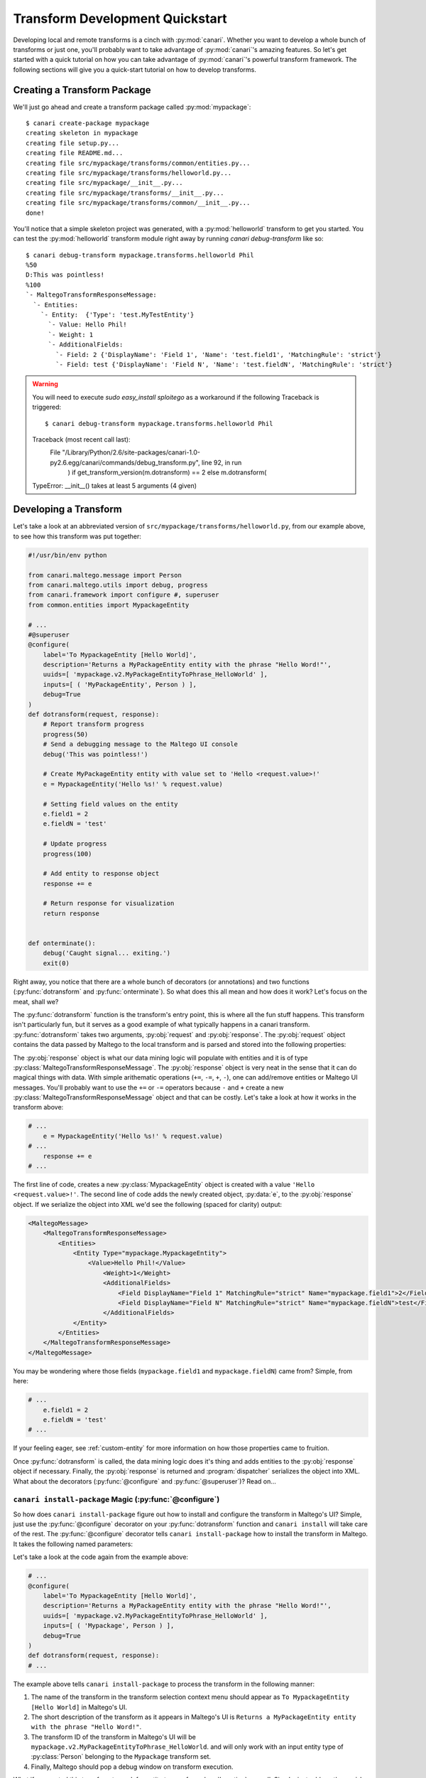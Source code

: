 ################################
Transform Development Quickstart
################################

Developing local and remote transforms is a cinch with :py:mod:`canari`. Whether you want to develop a whole bunch of
transforms or just one, you'll probably want to take advantage of :py:mod:`canari`'s amazing features. So let's get
started with a quick tutorial on how you can take advantage of :py:mod:`canari`'s powerful transform framework. The
following sections will give you a quick-start tutorial on how to develop transforms.

Creating a Transform Package
============================

We'll just go ahead and create a transform package called :py:mod:`mypackage`::

    $ canari create-package mypackage
    creating skeleton in mypackage
    creating file setup.py...
    creating file README.md...
    creating file src/mypackage/transforms/common/entities.py...
    creating file src/mypackage/transforms/helloworld.py...
    creating file src/mypackage/__init__.py...
    creating file src/mypackage/transforms/__init__.py...
    creating file src/mypackage/transforms/common/__init__.py...
    done!


You'll notice that a simple skeleton project was generated, with a :py:mod:`helloworld` transform to get you started.
You can test the :py:mod:`helloworld` transform module right away by running `canari debug-transform` like so::


    $ canari debug-transform mypackage.transforms.helloworld Phil
    %50
    D:This was pointless!
    %100
    `- MaltegoTransformResponseMessage:
      `- Entities:
        `- Entity:  {'Type': 'test.MyTestEntity'}
          `- Value: Hello Phil!
          `- Weight: 1
          `- AdditionalFields:
            `- Field: 2 {'DisplayName': 'Field 1', 'Name': 'test.field1', 'MatchingRule': 'strict'}
            `- Field: test {'DisplayName': 'Field N', 'Name': 'test.fieldN', 'MatchingRule': 'strict'}


.. warning::

    You will need to execute `sudo easy_install sploitego` as a workaround if the following Traceback is triggered::

    $ canari debug-transform mypackage.transforms.helloworld Phil
    Traceback (most recent call last):
     File "/Library/Python/2.6/site-packages/canari-1.0-py2.6.egg/canari/commands/debug_transform.py", line 92, in run
        ) if get_transform_version(m.dotransform) == 2 else m.dotransform(
    TypeError: __init__() takes at least 5 arguments (4 given)


Developing a Transform
======================

Let's take a look at an abbreviated version of  ``src/mypackage/transforms/helloworld.py``, from our example above,
to see how this transform was put together:

.. code-block:: python

    #!/usr/bin/env python

    from canari.maltego.message import Person
    from canari.maltego.utils import debug, progress
    from canari.framework import configure #, superuser
    from common.entities import MypackageEntity

    # ...
    #@superuser
    @configure(
        label='To MypackageEntity [Hello World]',
        description='Returns a MyPackageEntity entity with the phrase "Hello Word!"',
        uuids=[ 'mypackage.v2.MyPackageEntityToPhrase_HelloWorld' ],
        inputs=[ ( 'MyPackageEntity', Person ) ],
        debug=True
    )
    def dotransform(request, response):
        # Report transform progress
        progress(50)
        # Send a debugging message to the Maltego UI console
        debug('This was pointless!')

        # Create MyPackageEntity entity with value set to 'Hello <request.value>!'
        e = MypackageEntity('Hello %s!' % request.value)

        # Setting field values on the entity
        e.field1 = 2
        e.fieldN = 'test'

        # Update progress
        progress(100)

        # Add entity to response object
        response += e

        # Return response for visualization
        return response


    def onterminate():
        debug('Caught signal... exiting.')
        exit(0)


Right away, you notice that there are a whole bunch of decorators (or annotations) and two functions
(:py:func:`dotransform` and :py:func:`onterminate`). So what does this all mean and how does it work? Let's focus on the
meat, shall we?

The :py:func:`dotransform` function is the transform's entry point, this is where all the fun stuff happens. This
transform isn't particularly fun, but it serves as a good example of what typically happens in a canari transform.
:py:func:`dotransform` takes two arguments, :py:obj:`request` and :py:obj:`response`. The :py:obj:`request` object
contains the data passed by Maltego to the local transform and is parsed and stored into the following properties:

.. py:attribute:: value

    A string containing the value of the input entity.

.. py:attribute:: fields

    A dictionary of entity field names and their respective values of the input entity.

.. py:attribute:: params

    A list of any additional command-line arguments to be passed to the transform.

The :py:obj:`response` object is what our data mining logic will populate with entities and it is of type
:py:class:`MaltegoTransformResponseMessage`. The :py:obj:`response` object is very neat in the sense that it can do
magical things with data. With simple arithematic operations (``+=``, ``-=``, ``+``, ``-``), one can add/remove entities
or Maltego UI messages. You'll probably want to use the ``+=`` or ``-=`` operators because ``-`` and ``+`` create
a new :py:class:`MaltegoTransformResponseMessage` object and that can be costly. Let's take a look at how it works in
the transform above:

.. code-block:: python

    # ...
        e = MypackageEntity('Hello %s!' % request.value)
    # ...
        response += e
    # ...


The first line of code, creates a new :py:class:`MypackageEntity` object is created with a value
``'Hello <request.value>!'``. The second line of code adds the newly created object, :py:data:`e`, to the
:py:obj:`response` object. If we serialize the object into XML we'd see the following (spaced for clarity) output:

.. code-block:: xml

    <MaltegoMessage>
        <MaltegoTransformResponseMessage>
            <Entities>
                <Entity Type="mypackage.MypackageEntity">
                    <Value>Hello Phil!</Value>
                        <Weight>1</Weight>
                        <AdditionalFields>
                            <Field DisplayName="Field 1" MatchingRule="strict" Name="mypackage.field1">2</Field>
                            <Field DisplayName="Field N" MatchingRule="strict" Name="mypackage.fieldN">test</Field>
                        </AdditionalFields>
                </Entity>
            </Entities>
        </MaltegoTransformResponseMessage>
    </MaltegoMessage>


You may be wondering where those fields (``mypackage.field1`` and ``mypackage.fieldN``) came from? Simple, from here:

.. code-block:: python

    # ...
        e.field1 = 2
        e.fieldN = 'test'
    # ...


If your feeling eager, see :ref:`custom-entity` for more information on how those properties came to fruition.

Once :py:func:`dotransform` is called, the data mining logic does it's thing and adds entities to the
:py:obj:`response` object if necessary. Finally, the :py:obj:`response` is returned and :program:`dispatcher`
serializes the object into XML. What about the decorators (:py:func:`@configure` and :py:func:`@superuser`)?
Read on...


``canari install-package`` Magic (:py:func:`@configure`)
-----------------------------------------------------------

So how does ``canari install-package`` figure out how to install and configure the transform in Maltego's UI? Simple,
just use the :py:func:`@configure` decorator on your :py:func:`dotransform` function and ``canari install`` will take
care of the rest. The :py:func:`@configure` decorator tells ``canari install-package`` how to install the transform
in Maltego. It takes the following named parameters:

.. py:function:: @configure(**kwargs)

    :keyword str label: The name of the transform as it appears in the Maltego UI transform selection menu.
    :keyword str description: A short description of the transform.
    :keyword list uuids: A list of unique transform IDs, one per input type. The order of this list must match that of
                        the inputs parameter. Make sure you account for entity type inheritance in Maltego. For example,
                        if you choose a :py:class:`DNSName` entity type as your input type you do not need to specify it
                        again for :py:class:`MXRecord`, :py:class:`NSRecord`, etc.
    :keyword list inputs**: A list of tuples where the first item is the name of the transform set the transform should
                            be part of, and the second item is the input entity type.
    :keyword bool debug: Whether or not the debugging window should appear in Maltego's UI when running the transform.

Let's take a look at the code again from the example above:

.. code-block:: python

    # ...
    @configure(
        label='To MypackageEntity [Hello World]',
        description='Returns a MyPackageEntity entity with the phrase "Hello Word!"',
        uuids=[ 'mypackage.v2.MyPackageEntityToPhrase_HelloWorld' ],
        inputs=[ ( 'Mypackage', Person ) ],
        debug=True
    )
    def dotransform(request, response):
    # ...


The example above tells ``canari install-package`` to process the transform in the following manner:

#. The name of the transform in the transform selection context menu should appear as
   ``To MypackageEntity [Hello World]`` in Maltego's UI.
#. The short description of the transform as it appears in Maltego's UI is ``Returns a MyPackageEntity entity with the
   phrase "Hello Word!"``.
#. The transform ID of the transform in Maltego's UI will be ``mypackage.v2.MyPackageEntityToPhrase_HelloWorld``. and
   will only work with an input entity type of :py:class:`Person` belonging to the ``Mypackage`` transform set.
#. Finally, Maltego should pop a debug window on transform execution.

What if we wanted this transform to work for entity types of :py:class:`Location`, as well. Simple, just add another
``uuid`` and ``input`` tuple like so:

.. code-block:: python

    # ...
    @configure(
        label='To MypackageEntity [Hello World]',
        description='Returns a MyPackageEntity entity with the phrase "Hello Word!"',
        uuids=[ 'mypackage.v2.MyPackageEntityToPhrase_HelloWorld', 'mypackage.v2.MyPackageEntityToLocation_HelloWorld' ],
        inputs=[ ( 'Mypackage', Person ), ( 'Mypackage', Location ) ],
        debug=True
    )
    def dotransform(request, response):
    # ...


Now you have one transform configured to run on two different input entity types (:py:class:`Person` and
:py:class:`Location`) with just a few lines of code and you can do this as many times as you like! Awesome!


Running as Root (:py:func:`@superuser`)
---------------------------------------

At some point you may want to run your transform using a super-user account in UNIX-based environments. Maybe to run
something cool like :program:`Metasploit` or :program:`Nmap`. You can do that simply by decorating
:py:func:`dotransform` with :py:func:`@superuser`:

.. code-block:: python

    # ...
    @superuser
    @configure(
    # ...
    )
    def dotransform(request, response):
    # ...


This will instruct :program:`dispatcher` to run the transform using :program:`sudo`. If :program:`dispatcher` is not
running as ``root`` a :program:`sudo` password dialog box will appear asking the user to enter their password.
If successful, the transform will run as root, just like that!

Renaming Transforms with ``canari rename-transform``
-------------------------------------------------------

Alright, so you got a bit excited and decided to re-purpose the :py:mod:`helloworld` transform module to do something
cool. In you're bliss you decided to change the name of the transform module to ``mycooltransform.py``. So you're all
set to go, right? **Wrong**, you'll need to change the entry in the :py:data:`__all__` variable (i.e. ``'helloworld'``
-> ``'mycooltransform'``) in ``src/mypackage/transforms/__init__.py``, first. Why? Because ``canari install-package``
will only detect transforms if they are listed in the :py:data:`__all__` variable of the transform package's
``__init__.py`` script. You can do this quite simply by running::

    $ pwd
    /home/user1/foo/src/foo/transforms
    $ canari rename-transform helloworld mycooltransform
    renaming transform 'helloworld' to 'mycooltransform'...
    updating __init__.py
    done!


Creating and Removing Transforms
--------------------------------

So you want to create another transform but you want to be speedy like Gonzalez. You don't want to keep writing out the
same thing for each transform. No problem, ``canari create-transform`` will give you a head start.
``canari create-transform`` generates a bare bones transform module that you can hack up to do whatever you like.
Just run ``canari create-transform`` in the ``src/mypackage/transforms`` directory, like so::

    $ cd src/mypackage/transforms
    $ canari create-transform mysecondcooltransform
    creating file ./mysecondcooltransform.py...
    updating __init__.py
    done!


No need to add the entry in ``__init__.py`` anymore because ``canari create-transform`` does it for you
automagically. The same is true for ``canari delete-transform`` if you want to remove a transform from your package.


.. _custom-entity:

Creating Custom Entities
========================

Now you want to get a custom entity in. No problem! We've got that covered too. With just a few lines of code you can
create as many entities as you wish. The only gotcha in this process is that you'll probably want to iconify these
entities so they look good in Maltego. That's a manual process we can't get away from. On the other hand, defining
custom entities in your code is quite simple. Take a look inside your custom package's
``src/mypackage/transforms/common/entities.py`` file. It should look similar to this:

.. code-block:: python

    #!/usr/bin/env python

    from canari.maltego.message import Entity, EntityField, EntityFieldType, MatchingRule

    # ...

    """
    DO NOT EDIT
    ...
    """
    class FooEntity(Entity):
        namespace = 'foo'


    """
    TODO
    ...
    """
    @EntityField(name='foo.fieldN', propname='fieldN', displayname='Field N', matchingrule=MatchingRule.Loose)
    @EntityField(name='foo.field1', propname='field1', displayname='Field 1', type=EntityFieldType.Integer)
    class MyFooEntity(FooEntity):
        # ...
        # name = my.fancy.EntityType
        pass

You may be asking yourself "That's it?" or maybe even scratching your head about what this all means. Don't worry, we'll
go through this line-by-line. The first class, :py:class:`FooEntity` is the base entity class for all your custom
entities. You won't want to edit this much since all it provides is a custom namespace for your entities. What is a
namespace? If you've designed a custom entity in Maltego you probably noticed that the entity gets a suggested ID of
``<username>.<EntityName>``. In this case the namespace is the ``<username>`` portion of the entity's ID. This is done
to avoid conflicts between different entity definitions from various transform developers. Maltego's built-in entities
have a namespace of ``maltego``. In our case, the namespace for all of our entities will be ``foo``.

What about the other entity, :py:class:`MyFooEntity`? That's just an example entity definition that you can modify to
your heart's content. Notice the :py:func:`@EntityField` decorators. Those define the structure of the entity in terms
of what entity fields exist, their data-types, icon decorators, and various other elements that affect how Maltego
compares two different entities of the same type. In addition, these decorators synthesize class fields identified by
the ``propname`` keyword argument. Modifying their values is as easy as ``myfooentity.mypropname``.

You can specify as many entity fields as you want by just adding an extra :py:func:`@EntityField` decorator to your
entities. The :py:func:`@EntityField` decorator takes the following parameters:

.. py:function:: @EntityField(**kwargs)

    :keyword str name: the name of the field without spaces or special characters except for dots ('.') (required).
    :keyword str propname: the name of the object's property used to get and set the value of the field
                           (required, if name contains dots)
    :keyword str displayname: the name of the entity as it appears in Maltego (optional).
    :keyword str type: the data type of the field (optional, default: EntityFieldType.String).
    :keyword bool required: whether or not the field's value must be set before sending back the message (optional,
                            default: False).
    :keyword list choices: a list of acceptable field values for this field (optional).
    :keyword str matchingrule: whether or not the field should be loosely or strictly matched by Maltego's graphing
                               engine (optional, default: MatchingRule.Strict).
    :keyword callable decorator: a function that is invoked each and every time the field's value is set or changed.


Matching Rules
--------------

Maltego currently supports two types of matching rules for entities: ``strict`` and ``loose``. These rules apply to an
entity's fields and determine how Maltego graph two entities of the same type and value but with differing entity field
values on a graph. For example, let's assume you've performed a transform that produced two ``IPv4Address`` entities on
a graph with the same entity value of ``127.0.0.1``. Each ``IPv4Address`` entity has an ``internal`` boolean field
which indicates whether or not the ``IPv4Address`` entity represents an internal IP address. Let's assume that the
``internal`` fields are different, one is set to ``true`` and the other to ``false``. In the case where the ``internal``
field is ``loose``'ly matched, both entities would appear as one entity on the graph. Otherwise, if the ``internal``
field is ``strict``'ly matched, then both these entities would appear as two separate entities on the graph. If you're a
fan of a visual example, try the following example transform out to see what the end results are:

.. code-block:: python

    #!/usr/bin/env python

    from canari.maltego.message import Entity, MatchingRule
    from canari.maltego.message import Phrase, Field
    from canari.framework import configure


    class TestEntity(Entity):
        namespace='test'

    class MyIPv4Address(TestEntity):
        pass


    @configure(
        label='To IPv4Address [Matching Rules]',
        description='Shows how matching rules work in Maltego.',
        uuids=[ 'tests.v2.PhraseToIPv4Address_Matching_Rules' ],
        inputs=[ ( 'Testing Matching Rules', Phrase ) ],
        debug=True
    )
    def dotransform(request, response):

        # What kind of matching rule are we using?
        mr = MatchingRule.Strict
        if request.value.lower() == 'loose':
            mr = MatchingRule.Loose

        # First IP
        ip1 = MyIPv4Address('127.0.0.1')
        ip1 += Field('internal', 'true', matchingrule=mr)
        response += ip1

        # Second IP
        ip2 = MyIPv4Address('127.0.0.1')
        ip2 += Field('internal', 'false', matchingrule=mr)
        response += ip2

        # Return response for visualization
        return response


The example transform runs on ``Phrase`` entities and determines its matching rule based on the ``Phrase`` entity's
value. If it is anything other than ``loose``, the entity field ``internal`` will be ``strict``'ly matched.

Entity Field Decorators
-----------------------

Say you want to provide users of your transforms with better visuals for your transform outputs. For example,
